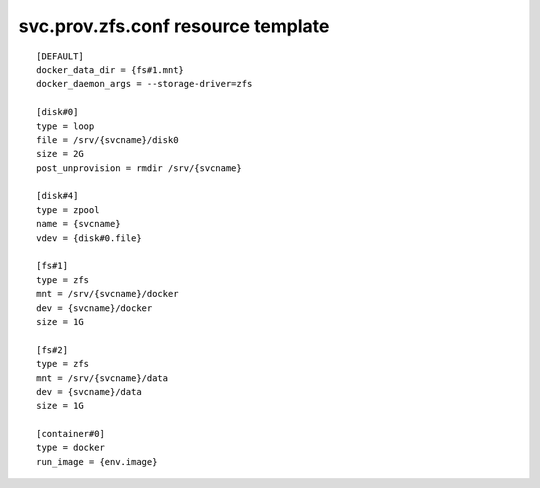 svc.prov.zfs.conf resource template
----

::


	[DEFAULT]
	docker_data_dir = {fs#1.mnt}
	docker_daemon_args = --storage-driver=zfs
	
	[disk#0]
	type = loop
	file = /srv/{svcname}/disk0
	size = 2G
	post_unprovision = rmdir /srv/{svcname}
	
	[disk#4]
	type = zpool
	name = {svcname}
	vdev = {disk#0.file}
	
	[fs#1]
	type = zfs
	mnt = /srv/{svcname}/docker
	dev = {svcname}/docker
	size = 1G
	
	[fs#2]
	type = zfs
	mnt = /srv/{svcname}/data
	dev = {svcname}/data
	size = 1G
	
	[container#0]
	type = docker
	run_image = {env.image}
